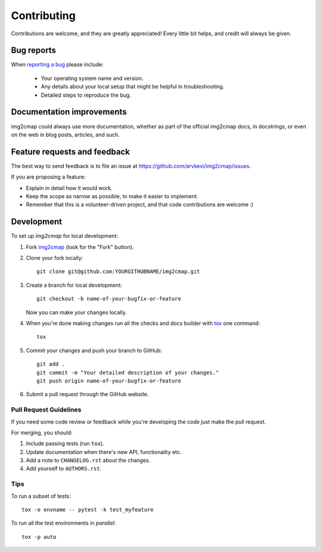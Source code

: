 ============
Contributing
============

Contributions are welcome, and they are greatly appreciated! Every
little bit helps, and credit will always be given.

Bug reports
===========

When `reporting a bug <https://github.com/arvkevi/img2cmap/issues>`_ please include:

    * Your operating system name and version.
    * Any details about your local setup that might be helpful in troubleshooting.
    * Detailed steps to reproduce the bug.

Documentation improvements
==========================

img2cmap could always use more documentation, whether as part of the
official img2cmap docs, in docstrings, or even on the web in blog posts,
articles, and such.

Feature requests and feedback
=============================

The best way to send feedback is to file an issue at https://github.com/arvkevi/img2cmap/issues.

If you are proposing a feature:

* Explain in detail how it would work.
* Keep the scope as narrow as possible, to make it easier to implement.
* Remember that this is a volunteer-driven project, and that code contributions are welcome :)

Development
===========

To set up `img2cmap` for local development:

1. Fork `img2cmap <https://github.com/arvkevi/img2cmap>`_
   (look for the "Fork" button).
2. Clone your fork locally::

    git clone git@github.com:YOURGITHUBNAME/img2cmap.git

3. Create a branch for local development::

    git checkout -b name-of-your-bugfix-or-feature

   Now you can make your changes locally.

4. When you're done making changes run all the checks and docs builder with `tox <https://tox.readthedocs.io/en/latest/install.html>`_ one command::

    tox

5. Commit your changes and push your branch to GitHub::

    git add .
    git commit -m "Your detailed description of your changes."
    git push origin name-of-your-bugfix-or-feature

6. Submit a pull request through the GitHub website.

Pull Request Guidelines
-----------------------

If you need some code review or feedback while you're developing the code just make the pull request.

For merging, you should:

1. Include passing tests (run ``tox``).
2. Update documentation when there's new API, functionality etc.
3. Add a note to ``CHANGELOG.rst`` about the changes.
4. Add yourself to ``AUTHORS.rst``.



Tips
----

To run a subset of tests::

    tox -e envname -- pytest -k test_myfeature

To run all the test environments in *parallel*::

    tox -p auto
